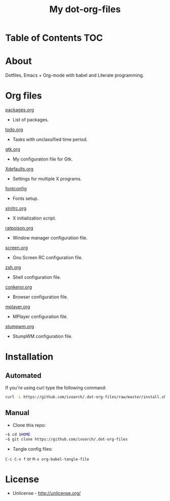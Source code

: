 #+TITLE: My dot-org-files

* Table of Contents 																										:TOC:
* About

Dotfiles, Emacs + Org-mode with babel and Literate programming.

* Org files

[[https://github.com/ivoarch/.dot-org-files/blob/master/packages.org][packages.org]]
- List of packages.

[[https://github.com/ivoarch/.dot-org-files/blob/master/todo.org][todo.org]]
- Tasks with unclassified time period.

[[https://github.com/ivoarch/.dot-org-files/blob/master/gtk.org][gtk.org]]
- My configuration file for Gtk.

[[https://github.com/ivoarch/.dot-org-files/blob/master/Xdefaults.org][Xdefaults.org]]
- Settings for multiple X programs.

[[https://github.com/ivoarch/.dot-org-files/blob/master/fontconfig.org][fontconfig]]
- Fonts setup.

[[https://github.com/ivoarch/.dot-org-files/blob/master/xinitrc.org][xinitrc.org]]
- X initialization script.

[[https://github.com/ivoarch/.dot-org-files/blob/master/ratpoison.org][ratpoison.org]]
- Window manager configuration file.

[[https://github.com/ivoarch/.dot-org-files/blob/master/screen.org][screen.org]]
- Gnu Screen RC configuration file.

[[https://github.com/ivoarch/.dot-org-files/blob/master/zsh.org][zsh.org]]
- Shell configuration file.

[[https://github.com/ivoarch/.dot-org-files/blob/master/conkeror.org][conkeror.org]]
- Browser configuration file.

[[https://github.com/ivoarch/.dot-org-files/blob/master/mplayer.org][mplayer.org]]
- MPlayer configuration file.

[[https://github.com/ivoarch/.dot-org-files/blob/master/stumpwm.org][stumpwm.org]]
- StumpWM configuration file.

* Installation

** Automated

If you're using curl type the following command:

#+BEGIN_SRC sh
curl -L https://github.com/ivoarch/.dot-org-files/raw/master/install.sh | sh
#+END_SRC

** Manual

- Clone this repo:

#+BEGIN_SRC sh
~$ cd $HOME
~$ git clone https://github.com/ivoarch/.dot-org-files
#+END_SRC

- Tangle config files:

=C-c C-v f= or =M-x org-babel-tangle-file=

* License

- Unlicense - http://unlicense.org/
